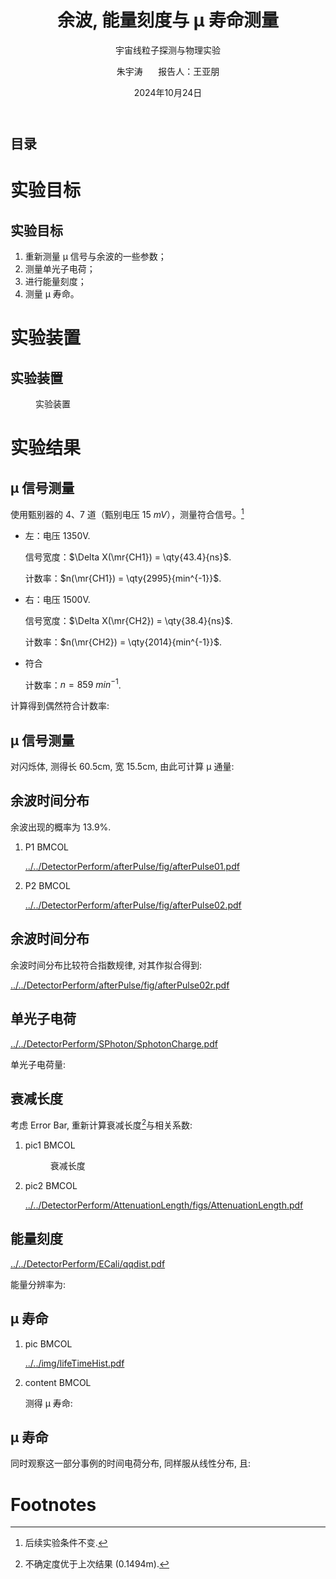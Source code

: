 #+LANGUAGE: cn
#+OPTIONS: H:2 num:t toc:nil \n:nil @:t ::t |:t ^:t -:t f:t *:t <:t
#+OPTIONS: TeX:t LaTeX:t skip:nil d:nil todo:t pri:nil tags:not-in-toc
#+startup: beamer

#+LATEX_CLASS: beamer

#+LATEX_HEADER: \usepackage{etoolbox}
#+LATEX_HEADER: \usepackage{pgfopts}
#+LATEX_HEADER: \usepackage{booktabs}
#+LATEX_HEADER: \usepackage[scale=2]{ccicons}

#+LATEX_HEADER: \usetheme[block=fill, progressbar=frametitle]{metropolis}
#+LATEX_HEADER: \useoutertheme{infolines} % 采用 infoline
#+LATEX_HEADER: \useinnertheme{default}
#+LATEX_HEADER: \usecolortheme{custom} % 使用 custom 颜色主题

#+LATEX_HEADER: \setbeamertemplate{blocks}[rounded][shadow=false]
#+LATEX_HEADER: \setbeamertemplate{items}[circle] % circle item symbol
#+LATEX_HEADER: \setbeamertemplate{sections/subsections in toc}[ball] % ball section symbol
#+LATEX_HEADER: \setbeamertemplate{headline}[default] % 不使用 infoline 的 headline
#+LATEX_HEADER: %\setbeamertemplate{footline}[default] % 使用 infoline 的 footline
#+LATEX_HEADER: \setbeamertemplate{frame numbering}[none]
#+LATEX_HEADER: \setbeamertemplate{bibliography item}[text] % 使用 text 的 references 形式
#+LATEX_HEADER: %\setbeamerfont{footnote}{\tiny} % 可选择 tiny footnote

#+TITLE: 余波, 能量刻度与 \mu 寿命测量
#+SUBTITLE: 宇宙线粒子探测与物理实验
#+AUTHOR: 朱宇涛 \quad 报告人：王亚朋
#+DATE: 2024年10月24日
** 目录
#+begin_export latex
\tableofcontents
#+end_export
* 实验目标
** 实验目标
1. 重新测量 \mu 信号与余波的一些参数；
2. 测量单光子电荷；
3. 进行能量刻度；
4. 测量 \mu 寿命。
* 实验装置
** 实验装置
#+attr_latex: :width 0.8\textwidth
#+caption: 实验装置
[[file:img/Ex02_20241024164303.png]]
* 实验结果
** COMMENT 噪声
在 1500V 电压下进行实验, 得到:
- 暗噪声频率 f_{d} \approx \qty{10.04}{Hz}.
- 电子学噪声振幅 \qty{0.5}{mV}.
  
** \mu 信号测量
使用甄别器的 4、7 道（甄别电压 \qty{15}{mV}），测量符合信号。[fn:1]

- 左：电压 1350V.

  信号宽度：\(\Delta X(\mr{CH1}) = \qty{43.4}{ns}\).

  计数率：\(n(\mr{CH1}) = \qty{2995}{min^{-1}}\).

- 右：电压 1500V.

  信号宽度：\(\Delta X(\mr{CH2}) = \qty{38.4}{ns}\).

  计数率：\(n(\mr{CH2}) = \qty{2014}{min^{-1}}\).

- 符合

  计数率：\(n = \qty{859}{min^{-1}}\).

计算得到偶然符合计数率:
\begin{equation}
\label{eq:1}
n_a = \qty{0.176}{min^{-1}}.
\end{equation}

** \mu 信号测量
对闪烁体, 测得长 60.5cm, 宽 15.5cm, 由此可计算 \mu 通量:

\begin{equation}
\label{eq:2}
\phi_{\mu} = 0.916 \pm \qty{0.031}{min^{-1}cm^{-2}}.
\end{equation}

** 余波时间分布
余波出现的概率为 13.9%.

*** P1 :BMCOL:
:PROPERTIES:
:BEAMER_col: 0.5
:END:
#+attr_latex: :width 0.9\textwidth
#+caption: 所有信号的余波分布
[[../../DetectorPerform/afterPulse/fig/afterPulse01.pdf]]

*** P2 :BMCOL:
:PROPERTIES:
:BEAMER_col: 0.5
:END:
#+attr_latex: :width 0.9\textwidth
#+caption: 存在余波信号的余波分布
[[../../DetectorPerform/afterPulse/fig/afterPulse02.pdf]]

** 余波时间分布
余波时间分布比较符合指数规律, 对其作拟合得到:

#+attr_latex: :width 0.6\textwidth
#+caption: 余波分布拟合
[[../../DetectorPerform/afterPulse/fig/afterPulse02r.pdf]]

** 单光子电荷
#+attr_latex: :width 0.6\textwidth
#+caption: 单光子电荷
[[../../DetectorPerform/SPhoton/SphotonCharge.pdf]]

单光子电荷量:
\begin{equation}
\label{eq:6}
q = (1.560 \pm 0.245)\times\qty{e-11}{V\cdot s}.
\end{equation}

** 衰减长度
考虑 Error Bar, 重新计算衰减长度[fn:2]与相关系数:
\begin{align}
\label{eq:3}
L &= 1.643 \pm \qty{0.131}{m} \\
R^2 &= 0.442.
\end{align}

*** pic1 :BMCOL:
:PROPERTIES:
:BEAMER_col: 0.5
:END:
#+attr_latex: :width 0.8\textwidth
#+caption: 衰减长度
[[../../DetectorPerform/AttenuationLength/figs/Dist.png]]

***  pic2 :BMCOL:
:PROPERTIES:
:BEAMER_col: 0.5
:END:
#+attr_latex: :width 0.8\textwidth
#+caption: 衰减长度 (考虑 Error Bar)
[[../../DetectorPerform/AttenuationLength/figs/AttenuationLength.pdf]]

** 能量刻度
#+attr_latex: :width 0.5\textwidth
#+caption: 能量刻度
[[../../DetectorPerform/ECali/qqdist.pdf]]

能量分辨率为:
\begin{equation}
\label{eq:4}
\frac{2.35\sigma}{\mu} = \frac{\num{7.386e-11}}{\num{1.066e-10}} = 69.3\%.
\end{equation}


** \mu 寿命
*** pic :BMCOL:
:PROPERTIES:
:BEAMER_col: 0.5
:END:
#+attr_latex: :width 1.0\textwidth
#+caption: \mu 寿命
[[../../img/lifeTimeHist.pdf]]

*** content :BMCOL:
:PROPERTIES:
:BEAMER_col: 0.5
:END:
# - 测量时长: 56min.
测得 \mu 寿命:  
\begin{equation}
\label{eq:5}
\tau = 2.026 \pm \qty{0.534}{\mu s}.
\end{equation}

**  \mu 寿命
同时观察这一部分事例的时间电荷分布, 同样服从线性分布, 且:
\begin{equation}
\label{eq:8}
R^2 = 0.239.
\end{equation}
#+begin_export latex
\begin{figure}[htbp]
\centering
\includegraphics[width=0.6\textwidth]{../../DetectorPerform/AttenuationLength/figs/ReAttenuationLength.pdf}
\caption{时间电荷分布}
\end{figure}
#+end_export


* Footnotes
[fn:2]不确定度优于上次结果 (0.1494m).

[fn:1]后续实验条件不变. 
